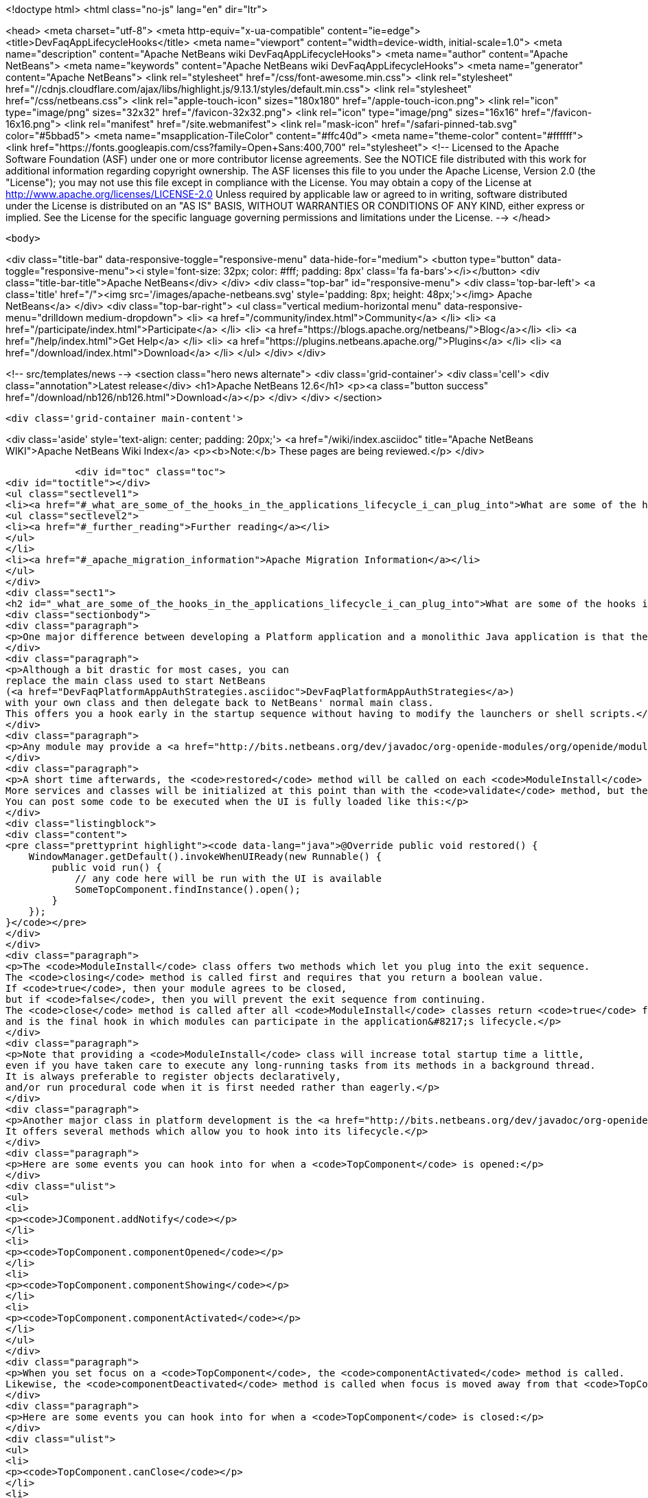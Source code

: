 

<!doctype html>
<html class="no-js" lang="en" dir="ltr">
    
<head>
    <meta charset="utf-8">
    <meta http-equiv="x-ua-compatible" content="ie=edge">
    <title>DevFaqAppLifecycleHooks</title>
    <meta name="viewport" content="width=device-width, initial-scale=1.0">
    <meta name="description" content="Apache NetBeans wiki DevFaqAppLifecycleHooks">
    <meta name="author" content="Apache NetBeans">
    <meta name="keywords" content="Apache NetBeans wiki DevFaqAppLifecycleHooks">
    <meta name="generator" content="Apache NetBeans">
    <link rel="stylesheet" href="/css/font-awesome.min.css">
     <link rel="stylesheet" href="//cdnjs.cloudflare.com/ajax/libs/highlight.js/9.13.1/styles/default.min.css"> 
    <link rel="stylesheet" href="/css/netbeans.css">
    <link rel="apple-touch-icon" sizes="180x180" href="/apple-touch-icon.png">
    <link rel="icon" type="image/png" sizes="32x32" href="/favicon-32x32.png">
    <link rel="icon" type="image/png" sizes="16x16" href="/favicon-16x16.png">
    <link rel="manifest" href="/site.webmanifest">
    <link rel="mask-icon" href="/safari-pinned-tab.svg" color="#5bbad5">
    <meta name="msapplication-TileColor" content="#ffc40d">
    <meta name="theme-color" content="#ffffff">
    <link href="https://fonts.googleapis.com/css?family=Open+Sans:400,700" rel="stylesheet"> 
    <!--
        Licensed to the Apache Software Foundation (ASF) under one
        or more contributor license agreements.  See the NOTICE file
        distributed with this work for additional information
        regarding copyright ownership.  The ASF licenses this file
        to you under the Apache License, Version 2.0 (the
        "License"); you may not use this file except in compliance
        with the License.  You may obtain a copy of the License at
        http://www.apache.org/licenses/LICENSE-2.0
        Unless required by applicable law or agreed to in writing,
        software distributed under the License is distributed on an
        "AS IS" BASIS, WITHOUT WARRANTIES OR CONDITIONS OF ANY
        KIND, either express or implied.  See the License for the
        specific language governing permissions and limitations
        under the License.
    -->
</head>


    <body>
        

<div class="title-bar" data-responsive-toggle="responsive-menu" data-hide-for="medium">
    <button type="button" data-toggle="responsive-menu"><i style='font-size: 32px; color: #fff; padding: 8px' class='fa fa-bars'></i></button>
    <div class="title-bar-title">Apache NetBeans</div>
</div>
<div class="top-bar" id="responsive-menu">
    <div class='top-bar-left'>
        <a class='title' href="/"><img src='/images/apache-netbeans.svg' style='padding: 8px; height: 48px;'></img> Apache NetBeans</a>
    </div>
    <div class="top-bar-right">
        <ul class="vertical medium-horizontal menu" data-responsive-menu="drilldown medium-dropdown">
            <li> <a href="/community/index.html">Community</a> </li>
            <li> <a href="/participate/index.html">Participate</a> </li>
            <li> <a href="https://blogs.apache.org/netbeans/">Blog</a></li>
            <li> <a href="/help/index.html">Get Help</a> </li>
            <li> <a href="https://plugins.netbeans.apache.org/">Plugins</a> </li>
            <li> <a href="/download/index.html">Download</a> </li>
        </ul>
    </div>
</div>


        
<!-- src/templates/news -->
<section class="hero news alternate">
    <div class='grid-container'>
        <div class='cell'>
            <div class="annotation">Latest release</div>
            <h1>Apache NetBeans 12.6</h1>
            <p><a class="button success" href="/download/nb126/nb126.html">Download</a></p>
        </div>
    </div>
</section>

        <div class='grid-container main-content'>
            
<div class='aside' style='text-align: center; padding: 20px;'>
    <a href="/wiki/index.asciidoc" title="Apache NetBeans WIKI">Apache NetBeans Wiki Index</a>
    <p><b>Note:</b> These pages are being reviewed.</p>
</div>

            <div id="toc" class="toc">
<div id="toctitle"></div>
<ul class="sectlevel1">
<li><a href="#_what_are_some_of_the_hooks_in_the_applications_lifecycle_i_can_plug_into">What are some of the hooks in the application&#8217;s lifecycle I can plug into?</a>
<ul class="sectlevel2">
<li><a href="#_further_reading">Further reading</a></li>
</ul>
</li>
<li><a href="#_apache_migration_information">Apache Migration Information</a></li>
</ul>
</div>
<div class="sect1">
<h2 id="_what_are_some_of_the_hooks_in_the_applications_lifecycle_i_can_plug_into">What are some of the hooks in the application&#8217;s lifecycle I can plug into?</h2>
<div class="sectionbody">
<div class="paragraph">
<p>One major difference between developing a Platform application and a monolithic Java application is that there is no <code>main</code> method.  This sometimes leaves developers wondering where they can insert their own code.  This FAQ entry describes some places where this is possible.</p>
</div>
<div class="paragraph">
<p>Although a bit drastic for most cases, you can
replace the main class used to start NetBeans
(<a href="DevFaqPlatformAppAuthStrategies.asciidoc">DevFaqPlatformAppAuthStrategies</a>)
with your own class and then delegate back to NetBeans' normal main class.
This offers you a hook early in the startup sequence without having to modify the launchers or shell scripts.</p>
</div>
<div class="paragraph">
<p>Any module may provide a <a href="http://bits.netbeans.org/dev/javadoc/org-openide-modules/org/openide/modules/ModuleInstall.html">ModuleInstall</a> implementation.  The <code>validate</code> method will be called before your module is even loaded, so it is the first module-level hook available in the startup sequence.  Note that many services and classes offered by the platform are unlikely to be initialized at this point.</p>
</div>
<div class="paragraph">
<p>A short time afterwards, the <code>restored</code> method will be called on each <code>ModuleInstall</code> class.
More services and classes will be initialized at this point than with the <code>validate</code> method, but the GUI will probably not yet be realized.
You can post some code to be executed when the UI is fully loaded like this:</p>
</div>
<div class="listingblock">
<div class="content">
<pre class="prettyprint highlight"><code data-lang="java">@Override public void restored() {
    WindowManager.getDefault().invokeWhenUIReady(new Runnable() {
        public void run() {
            // any code here will be run with the UI is available
            SomeTopComponent.findInstance().open();
        }
    });
}</code></pre>
</div>
</div>
<div class="paragraph">
<p>The <code>ModuleInstall</code> class offers two methods which let you plug into the exit sequence.
The <code>closing</code> method is called first and requires that you return a boolean value.
If <code>true</code>, then your module agrees to be closed,
but if <code>false</code>, then you will prevent the exit sequence from continuing.
The <code>close</code> method is called after all <code>ModuleInstall</code> classes return <code>true</code> from the <code>closing</code> method
and is the final hook in which modules can participate in the application&#8217;s lifecycle.</p>
</div>
<div class="paragraph">
<p>Note that providing a <code>ModuleInstall</code> class will increase total startup time a little,
even if you have taken care to execute any long-running tasks from its methods in a background thread.
It is always preferable to register objects declaratively,
and/or run procedural code when it is first needed rather than eagerly.</p>
</div>
<div class="paragraph">
<p>Another major class in platform development is the <a href="http://bits.netbeans.org/dev/javadoc/org-openide-windows/org/openide/windows/TopComponent.html">TopComponent</a> class.
It offers several methods which allow you to hook into its lifecycle.</p>
</div>
<div class="paragraph">
<p>Here are some events you can hook into for when a <code>TopComponent</code> is opened:</p>
</div>
<div class="ulist">
<ul>
<li>
<p><code>JComponent.addNotify</code></p>
</li>
<li>
<p><code>TopComponent.componentOpened</code></p>
</li>
<li>
<p><code>TopComponent.componentShowing</code></p>
</li>
<li>
<p><code>TopComponent.componentActivated</code></p>
</li>
</ul>
</div>
<div class="paragraph">
<p>When you set focus on a <code>TopComponent</code>, the <code>componentActivated</code> method is called.
Likewise, the <code>componentDeactivated</code> method is called when focus is moved away from that <code>TopComponent</code>.</p>
</div>
<div class="paragraph">
<p>Here are some events you can hook into for when a <code>TopComponent</code> is closed:</p>
</div>
<div class="ulist">
<ul>
<li>
<p><code>TopComponent.canClose</code></p>
</li>
<li>
<p><code>JComponent.removeNotify</code></p>
</li>
<li>
<p><code>TopComponent.componentHidden</code></p>
</li>
<li>
<p><code>TopComponent.componentDeactivated</code></p>
</li>
<li>
<p><code>TopComponent.componentClosed</code></p>
</li>
</ul>
</div>
<div class="paragraph">
<p>(The exact sequence in which the opening/closing hooks are invoked is not documented or guaranteed to remain constant.)</p>
</div>
<div class="paragraph">
<p>Note that you can return <code>false</code> from <code>TopComponent.canClose</code> to prevent the <code>TopComponent</code> from being closed at all.</p>
</div>
<div class="paragraph">
<p>Applies to: NetBeans 6.5 and later</p>
</div>
<div class="sect2">
<h3 id="_further_reading">Further reading</h3>
<div class="paragraph">
<p>You can get more details along with code examples <a href="http://wiki.netbeans.org/BookNBPlatformCookbookCH01#Module_Installer">here</a>.</p>
</div>
</div>
</div>
</div>
<div class="sect1">
<h2 id="_apache_migration_information">Apache Migration Information</h2>
<div class="sectionbody">
<div class="paragraph">
<p>The content in this page was kindly donated by Oracle Corp. to the
Apache Software Foundation.</p>
</div>
<div class="paragraph">
<p>This page was exported from <a href="http://wiki.netbeans.org/DevFaqAppLifecycleHooks">http://wiki.netbeans.org/DevFaqAppLifecycleHooks</a> ,
that was last modified by NetBeans user Javydreamercsw
on 2012-07-31T13:15:59Z.</p>
</div>
<div class="paragraph">
<p><strong>NOTE:</strong> This document was automatically converted to the AsciiDoc format on 2018-02-07, and needs to be reviewed.</p>
</div>
</div>
</div>
            
<section class='tools'>
    <ul class="menu align-center">
        <li><a title="Facebook" href="https://www.facebook.com/NetBeans"><i class="fa fa-md fa-facebook"></i></a></li>
        <li><a title="Twitter" href="https://twitter.com/netbeans"><i class="fa fa-md fa-twitter"></i></a></li>
        <li><a title="Github" href="https://github.com/apache/netbeans"><i class="fa fa-md fa-github"></i></a></li>
        <li><a title="YouTube" href="https://www.youtube.com/user/netbeansvideos"><i class="fa fa-md fa-youtube"></i></a></li>
        <li><a title="Slack" href="https://tinyurl.com/netbeans-slack-signup/"><i class="fa fa-md fa-slack"></i></a></li>
        <li><a title="JIRA" href="https://issues.apache.org/jira/projects/NETBEANS/summary"><i class="fa fa-mf fa-bug"></i></a></li>
    </ul>
    <ul class="menu align-center">
        
        <li><a href="https://github.com/apache/netbeans-website/blob/master/netbeans.apache.org/src/content/wiki/DevFaqAppLifecycleHooks.asciidoc" title="See this page in github"><i class="fa fa-md fa-edit"></i> See this page in GitHub.</a></li>
    </ul>
</section>

        </div>
        

<div class='grid-container incubator-area' style='margin-top: 64px'>
    <div class='grid-x grid-padding-x'>
        <div class='large-auto cell text-center'>
            <a href="https://www.apache.org/">
                <img style="width: 320px" title="Apache Software Foundation" src="/images/asf_logo_wide.svg" />
            </a>
        </div>
        <div class='large-auto cell text-center'>
            <a href="https://www.apache.org/events/current-event.html">
               <img style="width:234px; height: 60px;" title="Apache Software Foundation current event" src="https://www.apache.org/events/current-event-234x60.png"/>
            </a>
        </div>
    </div>
</div>
<footer>
    <div class="grid-container">
        <div class="grid-x grid-padding-x">
            <div class="large-auto cell">
                
                <h1><a href="/about/index.html">About</a></h1>
                <ul>
                    <li><a href="https://netbeans.apache.org/community/who.html">Who's Who</a></li>
                    <li><a href="https://www.apache.org/foundation/thanks.html">Thanks</a></li>
                    <li><a href="https://www.apache.org/foundation/sponsorship.html">Sponsorship</a></li>
                    <li><a href="https://www.apache.org/security/">Security</a></li>
                </ul>
            </div>
            <div class="large-auto cell">
                <h1><a href="/community/index.html">Community</a></h1>
                <ul>
                    <li><a href="/community/mailing-lists.html">Mailing lists</a></li>
                    <li><a href="/community/committer.html">Becoming a committer</a></li>
                    <li><a href="/community/events.html">NetBeans Events</a></li>
                    <li><a href="https://www.apache.org/events/current-event.html">Apache Events</a></li>
                </ul>
            </div>
            <div class="large-auto cell">
                <h1><a href="/participate/index.html">Participate</a></h1>
                <ul>
                    <li><a href="/participate/submit-pr.html">Submitting Pull Requests</a></li>
                    <li><a href="/participate/report-issue.html">Reporting Issues</a></li>
                    <li><a href="/participate/index.html#documentation">Improving the documentation</a></li>
                </ul>
            </div>
            <div class="large-auto cell">
                <h1><a href="/help/index.html">Get Help</a></h1>
                <ul>
                    <li><a href="/help/index.html#documentation">Documentation</a></li>
                    <li><a href="/wiki/index.asciidoc">Wiki</a></li>
                    <li><a href="/help/index.html#support">Community Support</a></li>
                    <li><a href="/help/commercial-support.html">Commercial Support</a></li>
                </ul>
            </div>
            <div class="large-auto cell">
                <h1><a href="/download/nb110/nb110.html">Download</a></h1>
                <ul>
                    <li><a href="/download/index.html">Releases</a></li>                    
                    <li><a href="https://plugins.netbeans.apache.org/">Plugins</a></li>
                    <li><a href="/download/index.html#source">Building from source</a></li>
                    <li><a href="/download/index.html#previous">Previous releases</a></li>
                </ul>
            </div>
        </div>
    </div>
</footer>
<div class='footer-disclaimer'>
    <div class="footer-disclaimer-content">
        <p>Copyright &copy; 2017-2020 <a href="https://www.apache.org">The Apache Software Foundation</a>.</p>
        <p>Licensed under the Apache <a href="https://www.apache.org/licenses/">license</a>, version 2.0</p>
        <div style='max-width: 40em; margin: 0 auto'>
            <p>Apache, Apache NetBeans, NetBeans, the Apache feather logo and the Apache NetBeans logo are trademarks of <a href="https://www.apache.org">The Apache Software Foundation</a>.</p>
            <p>Oracle and Java are registered trademarks of Oracle and/or its affiliates.</p>
        </div>
        
    </div>
</div>



        <script src="/js/vendor/jquery-3.2.1.min.js"></script>
        <script src="/js/vendor/what-input.js"></script>
        <script src="/js/vendor/jquery.colorbox-min.js"></script>
        <script src="/js/vendor/foundation.min.js"></script>
        <script src="/js/netbeans.js"></script>
        <script>
            
            $(function(){ $(document).foundation(); });
        </script>
        
        <script src="https://cdnjs.cloudflare.com/ajax/libs/highlight.js/9.13.1/highlight.min.js"></script>
        <script>
         $(document).ready(function() { $("pre code").each(function(i, block) { hljs.highlightBlock(block); }); }); 
        </script>
        

    </body>
</html>
